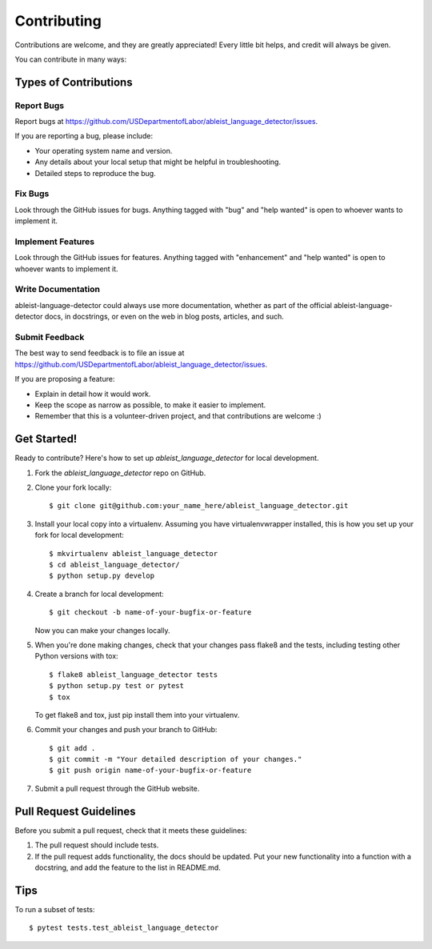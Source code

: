 .. highlight:: shell

============
Contributing
============

Contributions are welcome, and they are greatly appreciated! Every little bit
helps, and credit will always be given.

You can contribute in many ways:

Types of Contributions
----------------------

Report Bugs
~~~~~~~~~~~

Report bugs at https://github.com/USDepartmentofLabor/ableist_language_detector/issues.

If you are reporting a bug, please include:

* Your operating system name and version.
* Any details about your local setup that might be helpful in troubleshooting.
* Detailed steps to reproduce the bug.

Fix Bugs
~~~~~~~~

Look through the GitHub issues for bugs. Anything tagged with "bug" and "help
wanted" is open to whoever wants to implement it.

Implement Features
~~~~~~~~~~~~~~~~~~

Look through the GitHub issues for features. Anything tagged with "enhancement"
and "help wanted" is open to whoever wants to implement it.

Write Documentation
~~~~~~~~~~~~~~~~~~~

ableist-language-detector could always use more documentation, whether as part of the
official ableist-language-detector docs, in docstrings, or even on the web in blog posts,
articles, and such.

Submit Feedback
~~~~~~~~~~~~~~~

The best way to send feedback is to file an issue at https://github.com/USDepartmentofLabor/ableist_language_detector/issues.

If you are proposing a feature:

* Explain in detail how it would work.
* Keep the scope as narrow as possible, to make it easier to implement.
* Remember that this is a volunteer-driven project, and that contributions
  are welcome :)

Get Started!
------------

Ready to contribute? Here's how to set up `ableist_language_detector` for local development.

1. Fork the `ableist_language_detector` repo on GitHub.
2. Clone your fork locally::

    $ git clone git@github.com:your_name_here/ableist_language_detector.git

3. Install your local copy into a virtualenv. Assuming you have virtualenvwrapper installed, this is how you set up your fork for local development::

    $ mkvirtualenv ableist_language_detector
    $ cd ableist_language_detector/
    $ python setup.py develop

4. Create a branch for local development::

    $ git checkout -b name-of-your-bugfix-or-feature

   Now you can make your changes locally.

5. When you're done making changes, check that your changes pass flake8 and the
   tests, including testing other Python versions with tox::

    $ flake8 ableist_language_detector tests
    $ python setup.py test or pytest
    $ tox

   To get flake8 and tox, just pip install them into your virtualenv.

6. Commit your changes and push your branch to GitHub::

    $ git add .
    $ git commit -m "Your detailed description of your changes."
    $ git push origin name-of-your-bugfix-or-feature

7. Submit a pull request through the GitHub website.

Pull Request Guidelines
-----------------------

Before you submit a pull request, check that it meets these guidelines:

1. The pull request should include tests.
2. If the pull request adds functionality, the docs should be updated. Put
   your new functionality into a function with a docstring, and add the
   feature to the list in README.md.

Tips
----

To run a subset of tests::

$ pytest tests.test_ableist_language_detector
